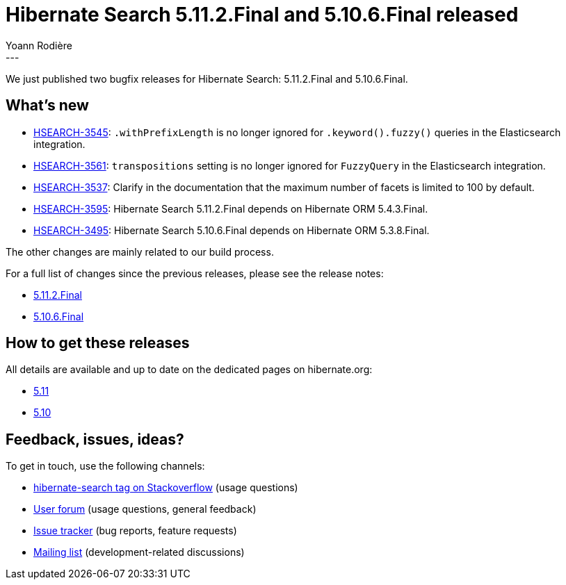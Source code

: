 = Hibernate Search 5.11.2.Final and 5.10.6.Final released
Yoann Rodière
:awestruct-tags: [ "Hibernate Search", "Lucene", "Elasticsearch", "Releases" ]
:awestruct-layout: blog-post
---

We just published two bugfix releases for Hibernate Search:
5.11.2.Final and 5.10.6.Final.

+++<!-- more -->+++

== What's new

* https://hibernate.atlassian.net/browse/HSEARCH-3545[HSEARCH-3545]:
`.withPrefixLength` is no longer ignored for `.keyword().fuzzy()` queries in the Elasticsearch integration.
* https://hibernate.atlassian.net/browse/HSEARCH-3561[HSEARCH-3561]:
`transpositions` setting is no longer ignored for `FuzzyQuery` in the Elasticsearch integration.
* https://hibernate.atlassian.net/browse/HSEARCH-3537[HSEARCH-3537]:
Clarify in the documentation that the maximum number of facets is limited to 100 by default.
* https://hibernate.atlassian.net/browse/HSEARCH-3595[HSEARCH-3595]:
Hibernate Search 5.11.2.Final depends on Hibernate ORM 5.4.3.Final.
* https://hibernate.atlassian.net/browse/HSEARCH-3495[HSEARCH-3495]:
Hibernate Search 5.10.6.Final depends on Hibernate ORM 5.3.8.Final.

The other changes are mainly related to our build process.

For a full list of changes since the previous releases, please see the release notes:

* https://hibernate.atlassian.net/secure/ReleaseNote.jspa?projectId=10061&version=31754[5.11.2.Final]
* https://hibernate.atlassian.net/secure/ReleaseNote.jspa?projectId=10061&version=31734[5.10.6.Final]

== How to get these releases

All details are available and up to date on the dedicated pages on hibernate.org:

* http://hibernate.org/search/releases/5.11/#get-it[5.11]
* http://hibernate.org/search/releases/5.10/#get-it[5.10]

== Feedback, issues, ideas?

To get in touch, use the following channels:

* http://stackoverflow.com/questions/tagged/hibernate-search[hibernate-search tag on Stackoverflow] (usage questions)
* https://discourse.hibernate.org/c/hibernate-search[User forum] (usage questions, general feedback)
* https://hibernate.atlassian.net/browse/HSEARCH[Issue tracker] (bug reports, feature requests)
* http://lists.jboss.org/pipermail/hibernate-dev/[Mailing list] (development-related discussions)

